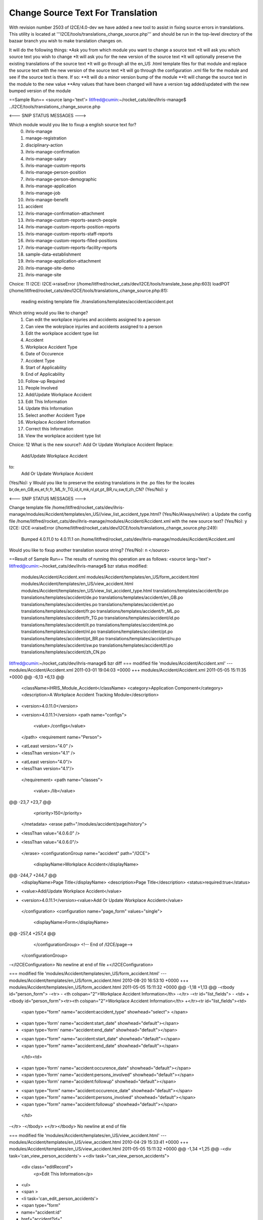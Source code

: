 Change Source Text For Translation
==================================

With revision number 2503 of I2CE/4.0-dev we have added a new tool to assist in fixing source errors in translations.  This utility is located at '''I2CE/tools/translations_change_source.php''' and should be run in the top-level directory of the bazaar branch you wish to make translation changes on.

It will do the following things:
*Ask you from which module you want to change a source text
*It will ask you which source text you wish to change
*It will ask you for the new version of the source text
*It will optionally preserve the existing translations of the source text
*It will go through all the en_US  .html template files for that module and replace the source text with the new version of the source text
*It will go through the configuration .xml file for the module and see if the source text is there.  If so:
**It will do a minor version bump of the module
**It will change the source text in the module to the new value
**Any values that have been changed will have a version tag added/updated with the new bumped version of the module

==Sample Run== 
<source lang='text'>
litlfred@cumin:~/rocket_cats/dev/ihris-manage$ ../I2CE/tools/translations_change_source.php 

<--- SNIP STATUS MESSAGES --->

Which module would you like to fixup a english source text for?
	0) ihris-manage
	1) manage-registration
	2) disciplinary-action
	3) ihris-manage-confirmation
	4) ihris-manage-salary
	5) ihris-manage-custom-reports
	6) ihris-manage-person-position
	7) ihris-manage-person-demographic
	8) ihris-manage-application
	9) ihris-manage-job
	10) ihris-manage-benefit
	11) accident
	12) ihris-manage-confirmation-attachment
	13) ihris-manage-custom-reports-search-people
	14) ihris-manage-custom-reports-position-reports
	15) ihris-manage-custom-reports-staff-reports
	16) ihris-manage-custom-reports-filled-positions
	17) ihris-manage-custom-reports-facility-reports
	18) sample-data-establishment
	19) ihris-manage-application-attachment
	20) ihris-manage-site-demo
	21) ihris-manage-site
Choice: 11
I2CE: I2CE->raiseError (/home/litlfred/rocket_cats/dev/I2CE/tools/translate_base.php:603)
loadPOT (/home/litlfred/rocket_cats/dev/I2CE/tools/translations_change_source.php:81):
	reading existing template file ./translations/templates/accident/accident.pot
Which string would you like to change?
	1) Can edit the workplace injuries and accidents assigned to a person
	2) Can view the wokrplace injuries and accidents assigned to a person
	3) Edit the workplace accident type list
	4) Accident
	5) Workplace Accident Type
	6) Date of Occurence
	7) Accident Type
	8) Start of Applicability
	9) End of Applicability
	10) Follow-up Required
	11) People Involved
	12) Add/Update Workplace Accident
	13) Edit This Information
	14) Update this Information
	15) Select another Accident Type
	16) Workplace Accident Information
	17) Correct this Information
	18) View the workplace accident type list
Choice: 12
What is the new source?: Add Or Update Workplace Accident
Replace:
	Add/Update Workplace Accident
to:
	Add Or Update Workplace Accident
(Yes/No): y
Would you like to preserve the existing translations in the .po files for the locales br,de,en_GB,es,et,fr,fr_ML,fr_TG,id,it,mk,nl,pt,pt_BR,ru,sw,tl,zh_CN?
(Yes/No): y

<--- SNIP STATUS MESSAGES --->

Change template file /home/litlfred/rocket_cats/dev/ihris-manage/modules/Accident/templates/en_US//view_list_accident_type.html?
(Yes/No/Always/neVer): a
Update the config file /home/litlfred/rocket_cats/dev/ihris-manage/modules/Accident/Accident.xml with the new source text?
(Yes/No): y
I2CE: I2CE->raiseError (/home/litlfred/rocket_cats/dev/I2CE/tools/translations_change_source.php:249):
	Bumped 4.0.11.0 to 4.0.11.1 on /home/litlfred/rocket_cats/dev/ihris-manage/modules/Accident/Accident.xml
Would you like to fixup another translation source string?
(Yes/No): n
</source>

==Result of Sample Run==
The results of running this operation are as follows:
<source lang='text'>
litlfred@cumin:~/rocket_cats/dev/ihris-manage$ bzr status
modified:
  modules/Accident/Accident.xml
  modules/Accident/templates/en_US/form_accident.html
  modules/Accident/templates/en_US/view_accident.html
  modules/Accident/templates/en_US/view_list_accident_type.html
  translations/templates/accident/br.po
  translations/templates/accident/de.po
  translations/templates/accident/en_GB.po
  translations/templates/accident/es.po
  translations/templates/accident/et.po
  translations/templates/accident/fr.po
  translations/templates/accident/fr_ML.po
  translations/templates/accident/fr_TG.po
  translations/templates/accident/id.po
  translations/templates/accident/it.po
  translations/templates/accident/mk.po
  translations/templates/accident/nl.po
  translations/templates/accident/pt.po
  translations/templates/accident/pt_BR.po
  translations/templates/accident/ru.po
  translations/templates/accident/sw.po
  translations/templates/accident/tl.po
  translations/templates/accident/zh_CN.po
litlfred@cumin:~/rocket_cats/dev/ihris-manage$ bzr diff 
=== modified file 'modules/Accident/Accident.xml'
--- modules/Accident/Accident.xml	2011-03-01 19:04:03 +0000
+++ modules/Accident/Accident.xml	2011-05-05 15:11:35 +0000
@@ -6,13 +6,13 @@
     <className>iHRIS_Module_Accident</className>
     <category>Application Component</category>
     <description>A Workplace Accident Tracking Module</description>
-    <version>4.0.11.0</version>
+    <version>4.0.11.1</version>
     <path name="configs">
       <value>./configs</value>
     </path>
     <requirement name="Person">
-      <atLeast version="4.0" />
-      <lessThan version="4.1" />
+      <atLeast version="4.0"/>
+      <lessThan version="4.1"/>
     </requirement>
     <path name="classes">
       <value>./lib</value>
@@ -23,7 +23,7 @@
     <priority>150</priority>
   </metadata>
   <erase path="/modules/accident/page/history">
-    <lessThan value="4.0.6.0" />
+    <lessThan value="4.0.6.0"/>
   </erase>
   <configurationGroup name="accident" path="/I2CE">
     <displayName>Workplace Accident</displayName>
@@ -244,7 +244,7 @@
             <displayName>Page Title</displayName>
             <description>Page Title</description>
             <status>required:true</status>
-            <value>Add/Update Workplace Accident</value>
+            <version>4.0.11.1</version><value>Add Or Update Workplace Accident</value>
           </configuration>
           <configuration name="page_form" values="single">
             <displayName>Form</displayName>
@@ -257,4 +257,4 @@
     </configurationGroup>
     <!-- End of /I2CE/page-->
   </configurationGroup>
-</I2CEConfiguration>
\ No newline at end of file
+</I2CEConfiguration>

=== modified file 'modules/Accident/templates/en_US/form_accident.html'
--- modules/Accident/templates/en_US/form_accident.html	2010-08-20 16:53:10 +0000
+++ modules/Accident/templates/en_US/form_accident.html	2011-05-05 15:11:32 +0000
@@ -1,18 +1,13 @@
-<tbody id="person_form">
-<tr>
-    <th colspan="2">Workplace Accident Information</th>
-</tr>
-<tr id="list_fields">
-	<td>
+<tbody id="person_form"><tr><th colspan="2">Workplace Accident Information</th>
+</tr><tr id="list_fields"><td>
 	   	<span type="form" name="accident:accident_type" showhead="select">
 	   	</span>
-		<span type='form' name="accident:start_date" showhead="default"></span>
-		<span type='form' name="accident:end_date" showhead="default"></span>
+		<span type="form" name="accident:start_date" showhead="default"></span>
+		<span type="form" name="accident:end_date" showhead="default"></span>
   </td><td>
-		<span type='form' name="accident:occurence_date" showhead="default"></span>
-		<span type='form' name="accident:persons_involved" showhead="default"></span>
-		<span type='form' name="accident:followup" showhead="default"></span>
+		<span type="form" name="accident:occurence_date" showhead="default"></span>
+		<span type="form" name="accident:persons_involved" showhead="default"></span>
+		<span type="form" name="accident:followup" showhead="default"></span>
 		
 	</td>
-</tr>
-</tbody>
+</tr></tbody>
\ No newline at end of file

=== modified file 'modules/Accident/templates/en_US/view_accident.html'
--- modules/Accident/templates/en_US/view_accident.html	2010-04-29 15:33:41 +0000
+++ modules/Accident/templates/en_US/view_accident.html	2011-05-05 15:11:32 +0000
@@ -1,34 +1,25 @@
-<div task='can_view_person_accidents'>
+<div task="can_view_person_accidents">
   <div class="editRecord">
     <p>Edit This Information</p>
-    <ul>
-      <span >
-	<li  task='can_edit_person_accidents'>
-	  <span  type="form" 
-		 name="accident:id" 
-		 href="accident?id=" 
-		 parent='true'>
+    <ul><span>
+	<li task="can_edit_person_accidents">
+	  <span type="form" name="accident:id" href="accident?id=" parent="true">
 	    Correct this Information
 	  </span>
 	</li>
       </span>
-    </ul>
-  </div> <!-- editRecord -->
+    </ul></div> <!-- editRecord -->
 
   <div class="dataTable">
-    <table border="0" cellspacing="0" cellpadding="0">
-      <tr>
-	<th colspan="2">Accident</th>
-      </tr>
-      <span type="form" name="accident:accident_type" showhead="default" class="even"></span>
-      <span type="form" name="accident:occurence_date" showhead="default" ></span>
-      <span type='form' name="accident:start_date" showhead="default" class="even"></span>
-      <span type='form' name="accident:end_date" showhead="default"></span>
-      <span type='form' name="accident:persons_involved" showhead="default" class="even"></span>
-      <span type='form' name="accident:followup" showhead="default"></span>
+    <table border="0" cellspacing="0" cellpadding="0"><tr><th colspan="2">Accident</th>
+      </tr><span type="form" name="accident:accident_type" showhead="default" class="even"></span>
+      <span type="form" name="accident:occurence_date" showhead="default"></span>
+      <span type="form" name="accident:start_date" showhead="default" class="even"></span>
+      <span type="form" name="accident:end_date" showhead="default"></span>
+      <span type="form" name="accident:persons_involved" showhead="default" class="even"></span>
+      <span type="form" name="accident:followup" showhead="default"></span>
 
-    </table>
-  </div> <!-- dataTable -->
+    </table></div> <!-- dataTable -->
   
   
 </div>

=== modified file 'modules/Accident/templates/en_US/view_list_accident_type.html'
--- modules/Accident/templates/en_US/view_list_accident_type.html	2010-04-29 15:33:41 +0000
+++ modules/Accident/templates/en_US/view_list_accident_type.html	2011-05-05 15:11:32 +0000
@@ -1,20 +1,14 @@
-<div id="list_display" class='recordsData' task="can_view_database_list_accident_type">
+<div id="list_display" class="recordsData" task="can_view_database_list_accident_type">
 	
 	<div class="editRecord">
 	<p>Edit This Information</p>
-		<ul>
-			<li task='can_edit_database_list_accident_type'><span type="form" name="accident_type:id" href="lists?type=accident_type&amp;id=" >Update this Information </span></li>
+		<ul><li task="can_edit_database_list_accident_type"><span type="form" name="accident_type:id" href="lists?type=accident_type&amp;id=">Update this Information </span></li>
 			<li><a href="lists?type=accident_type">Select another Accident Type</a></li>
-		</ul>
-	</div> <!-- editRecord -->
+		</ul></div> <!-- editRecord -->
 	
 	<div class="dataTable">
-	<table border="0" cellspacing="0" cellpadding="0">
-		<tr>
-			<th colspan="2">Accident Type</th>
-		</tr>
-		<span type="form" name="accident_type:name" showhead="default"></span>
-	</table>
-	</div> <!-- dataTable -->
+	<table border="0" cellspacing="0" cellpadding="0"><tr><th colspan="2">Accident Type</th>
+		</tr><span type="form" name="accident_type:name" showhead="default"></span>
+	</table></div> <!-- dataTable -->
 	
 </div> <!-- list_display -->

=== modified file 'translations/templates/accident/br.po'
--- translations/templates/accident/br.po	2011-04-20 08:21:11 +0000
+++ translations/templates/accident/br.po	2011-05-05 15:11:26 +0000
@@ -9,11 +9,12 @@
 # Copyright (c) 2011 translatewiki.net contributors
 # This file is distributed under the same license as the iHRIS package.
 #
+#, fuzzy
 msgid ""
 msgstr ""
-"Project-Id-Version: iHRIS Manage - Accident\n"
+"Project-Id-Version: ihris-manage@accident 4.0.11.0\n"
 "Report-Msgid-Bugs-To: translatewiki.net\n"
-"POT-Creation-Date: 2011-03-04 09:03-0500\n"
+"POT-Creation-Date: 2011-05-05 11:11-0400\n"
 "PO-Revision-Date: 2011-04-20 07:35:27+0000\n"
 "Last-Translator: Siebrand Mazeland <Unknown>\n"
 "Language-Team: Breton <http://translatewiki.net/wiki/Portal:br>\n"
@@ -27,22 +28,19 @@
 "X-Message-Group: #out-ihris-manage-acci\n"
 "X-POT-Import-Date: 2011-03-17 10:08:45+0000\n"
 "Plural-Forms: nplurals=2; plural=(n > 1);\n"
+""
 
 #: <a
 #: href='http://bazaar.launchpad.net/~intrahealth+informatics/ihris-manage/4.0-dev/annotate/head%3A/modules/Accident/configs/en_US/Accident.xml#L11'>modules/Accident/configs/en_US/Accident.xml</a>
 #, no-c-format
 msgid "Can edit the workplace injuries and accidents assigned to a person"
-msgstr ""
-"Gallout a ra aozañ ar gloazioù hag ar gwallzarvoudoù labour lakaet war gwall "
-"unan bennak"
+msgstr "Gallout a ra aozañ ar gloazioù hag ar gwallzarvoudoù labour lakaet war gwall unan bennak"
 
 #: <a
 #: href='http://bazaar.launchpad.net/~intrahealth+informatics/ihris-manage/4.0-dev/annotate/head%3A/modules/Accident/configs/en_US/Accident.xml#L14'>modules/Accident/configs/en_US/Accident.xml</a>
 #, no-c-format
 msgid "Can view the wokrplace injuries and accidents assigned to a person"
-msgstr ""
-"Gallout a ra aozañ ar gloazioù hag ar gwallzarvoudoù labour lakaet war gwall "
-"unan bennak"
+msgstr "Gallout a ra aozañ ar gloazioù hag ar gwallzarvoudoù labour lakaet war gwall unan bennak"
 
 #: <a
 #: href='http://bazaar.launchpad.net/~intrahealth+informatics/ihris-manage/4.0-dev/annotate/head%3A/modules/Accident/configs/en_US/Accident.xml#L17'>modules/Accident/configs/en_US/Accident.xml</a>
@@ -103,7 +101,7 @@
 #: <a
 #: href='http://bazaar.launchpad.net/~intrahealth+informatics/ihris-manage/4.0-dev/annotate/head%3A/modules/Accident/configs/en_US/Accident.xml#L77'>modules/Accident/configs/en_US/Accident.xml</a>
 #, no-c-format
-msgid "Add/Update Workplace Accident"
+msgid "Add Or Update Workplace Accident"
 msgstr "Ouzhpennañ/hizivaat ur gwallzarvoud war al lec'h labour"
 
 #: <a
@@ -142,3 +140,4 @@
 #, no-c-format
 msgid "View the workplace accident type list"
 msgstr "Diskwel roll ar seurtoù gwallzarvoudoù labour"
+

=== modified file 'translations/templates/accident/de.po'
--- translations/templates/accident/de.po	2011-04-20 08:21:11 +0000
+++ translations/templates/accident/de.po	2011-05-05 15:11:26 +0000
@@ -8,11 +8,12 @@
 # Copyright (c) 2011 translatewiki.net contributors
 # This file is distributed under the same license as the iHRIS package.
 #
+#, fuzzy
 msgid ""
 msgstr ""
-"Project-Id-Version: iHRIS Manage - Accident\n"
+"Project-Id-Version: ihris-manage@accident 4.0.11.0\n"
 "Report-Msgid-Bugs-To: translatewiki.net\n"
-"POT-Creation-Date: 2011-03-04 09:03-0500\n"
+"POT-Creation-Date: 2011-05-05 11:11-0400\n"
 "PO-Revision-Date: 2011-04-20 07:35:27+0000\n"
 "Last-Translator: Siebrand Mazeland <Unknown>\n"
 "Language-Team: German <http://translatewiki.net/wiki/Portal:de>\n"
@@ -26,22 +27,19 @@
 "X-Message-Group: #out-ihris-manage-acci\n"
 "X-POT-Import-Date: 2011-03-17 10:08:45+0000\n"
 "Plural-Forms: nplurals=2; plural=(n != 1);\n"
+""
 
 #: <a
 #: href='http://bazaar.launchpad.net/~intrahealth+informatics/ihris-manage/4.0-dev/annotate/head%3A/modules/Accident/configs/en_US/Accident.xml#L11'>modules/Accident/configs/en_US/Accident.xml</a>
 #, no-c-format
 msgid "Can edit the workplace injuries and accidents assigned to a person"
-msgstr ""
-"Kann die Verletzungen und Arbeitsunfälle, die einem Mitarbeiter zugeordnet "
-"wurden, bearbeiten"
+msgstr "Kann die Verletzungen und Arbeitsunfälle, die einem Mitarbeiter zugeordnet wurden, bearbeiten"
 
 #: <a
 #: href='http://bazaar.launchpad.net/~intrahealth+informatics/ihris-manage/4.0-dev/annotate/head%3A/modules/Accident/configs/en_US/Accident.xml#L14'>modules/Accident/configs/en_US/Accident.xml</a>
 #, no-c-format
 msgid "Can view the wokrplace injuries and accidents assigned to a person"
-msgstr ""
-"Kann die Verletzungen und Arbeitsunfälle, die einem Mitarbeiter zugeordnet "
-"wurden, einsehen"
+msgstr "Kann die Verletzungen und Arbeitsunfälle, die einem Mitarbeiter zugeordnet wurden, einsehen"
 
 #: <a
 #: href='http://bazaar.launchpad.net/~intrahealth+informatics/ihris-manage/4.0-dev/annotate/head%3A/modules/Accident/configs/en_US/Accident.xml#L17'>modules/Accident/configs/en_US/Accident.xml</a>
@@ -102,7 +100,7 @@
 #: <a
 #: href='http://bazaar.launchpad.net/~intrahealth+informatics/ihris-manage/4.0-dev/annotate/head%3A/modules/Accident/configs/en_US/Accident.xml#L77'>modules/Accident/configs/en_US/Accident.xml</a>
 #, no-c-format
-msgid "Add/Update Workplace Accident"
+msgid "Add Or Update Workplace Accident"
 msgstr "Arbeitsunfall hinzufügen oder aktualisieren"
 
 #: <a
@@ -141,3 +139,4 @@
 #, no-c-format
 msgid "View the workplace accident type list"
 msgstr "Liste der Arbeitsunfallarten einsehen"
+

=== modified file 'translations/templates/accident/en_GB.po'
--- translations/templates/accident/en_GB.po	2011-04-20 08:21:11 +0000
+++ translations/templates/accident/en_GB.po	2011-05-05 15:11:26 +0000
@@ -7,11 +7,12 @@
 # Copyright (c) 2011 translatewiki.net contributors
 # This file is distributed under the same license as the iHRIS package.
 #
+#, fuzzy
 msgid ""
 msgstr ""
-"Project-Id-Version: iHRIS Manage - Accident\n"
+"Project-Id-Version: ihris-manage@accident 4.0.11.0\n"
 "Report-Msgid-Bugs-To: translatewiki.net\n"
-"POT-Creation-Date: 2011-03-04 09:03-0500\n"
+"POT-Creation-Date: 2011-05-05 11:11-0400\n"
 "PO-Revision-Date: 2011-04-20 07:35:27+0000\n"
 "Last-Translator: IntraHealth Informatics <Unknown>\n"
 "Language-Team: British English <http://translatewiki.net/wiki/Portal:en-gb>\n"
@@ -25,6 +26,7 @@
 "X-Message-Group: #out-ihris-manage-acci\n"
 "X-POT-Import-Date: 2011-03-17 10:08:45+0000\n"
 "Plural-Forms: nplurals=2; plural=(n != 1);\n"
+""
 
 #: <a
 #: href='http://bazaar.launchpad.net/~intrahealth+informatics/ihris-manage/4.0-dev/annotate/head%3A/modules/Accident/configs/en_US/Accident.xml#L11'>modules/Accident/configs/en_US/Accident.xml</a>
@@ -97,7 +99,7 @@
 #: <a
 #: href='http://bazaar.launchpad.net/~intrahealth+informatics/ihris-manage/4.0-dev/annotate/head%3A/modules/Accident/configs/en_US/Accident.xml#L77'>modules/Accident/configs/en_US/Accident.xml</a>
 #, no-c-format
-msgid "Add/Update Workplace Accident"
+msgid "Add Or Update Workplace Accident"
 msgstr "Add/Update Workplace Accident"
 
 #: <a
@@ -136,3 +138,4 @@
 #, no-c-format
 msgid "View the workplace accident type list"
 msgstr "View the workplace accident type list"
+

=== modified file 'translations/templates/accident/es.po'
--- translations/templates/accident/es.po	2011-04-20 08:21:11 +0000
+++ translations/templates/accident/es.po	2011-05-05 15:11:26 +0000
@@ -7,11 +7,12 @@
 # Copyright (c) 2011 translatewiki.net contributors
 # This file is distributed under the same license as the iHRIS package.
 #
+#, fuzzy
 msgid ""
 msgstr ""
-"Project-Id-Version: iHRIS Manage - Accident\n"
+"Project-Id-Version: ihris-manage@accident 4.0.11.0\n"
 "Report-Msgid-Bugs-To: translatewiki.net\n"
-"POT-Creation-Date: 2011-03-04 09:03-0500\n"
+"POT-Creation-Date: 2011-05-05 11:11-0400\n"
 "PO-Revision-Date: 2011-04-20 07:35:27+0000\n"
 "Last-Translator: Carl Leitner <litlfred@ibiblio.org>\n"
 "Language-Team: Spanish <http://translatewiki.net/wiki/Portal:es>\n"
@@ -25,20 +26,19 @@
 "X-Message-Group: #out-ihris-manage-acci\n"
 "X-POT-Import-Date: 2011-03-17 10:08:45+0000\n"
 "Plural-Forms: nplurals=2; plural=(n != 1);\n"
+""
 
 #: <a
 #: href='http://bazaar.launchpad.net/~intrahealth+informatics/ihris-manage/4.0-dev/annotate/head%3A/modules/Accident/configs/en_US/Accident.xml#L11'>modules/Accident/configs/en_US/Accident.xml</a>
 #, no-c-format
 msgid "Can edit the workplace injuries and accidents assigned to a person"
-msgstr ""
-"Puede editar los accidentes de trabajo y accidentes asignadas a una persona"
+msgstr "Puede editar los accidentes de trabajo y accidentes asignadas a una persona"
 
 #: <a
 #: href='http://bazaar.launchpad.net/~intrahealth+informatics/ihris-manage/4.0-dev/annotate/head%3A/modules/Accident/configs/en_US/Accident.xml#L14'>modules/Accident/configs/en_US/Accident.xml</a>
 #, no-c-format
 msgid "Can view the wokrplace injuries and accidents assigned to a person"
-msgstr ""
-"Puede ver los accidentes de trabajo y accidentes asignadas a una persona"
+msgstr "Puede ver los accidentes de trabajo y accidentes asignadas a una persona"
 
 #: <a
 #: href='http://bazaar.launchpad.net/~intrahealth+informatics/ihris-manage/4.0-dev/annotate/head%3A/modules/Accident/configs/en_US/Accident.xml#L17'>modules/Accident/configs/en_US/Accident.xml</a>
@@ -99,7 +99,7 @@
 #: <a
 #: href='http://bazaar.launchpad.net/~intrahealth+informatics/ihris-manage/4.0-dev/annotate/head%3A/modules/Accident/configs/en_US/Accident.xml#L77'>modules/Accident/configs/en_US/Accident.xml</a>
 #, no-c-format
-msgid "Add/Update Workplace Accident"
+msgid "Add Or Update Workplace Accident"
 msgstr "Agregar/actualizar accidente de trabajo"
 
 #: <a
@@ -138,3 +138,4 @@
 #, no-c-format
 msgid "View the workplace accident type list"
 msgstr "Ver la lista de tipos de accidentes de trabajo"
+

=== modified file 'translations/templates/accident/et.po'
--- translations/templates/accident/et.po	2011-04-20 08:21:11 +0000
+++ translations/templates/accident/et.po	2011-05-05 15:11:26 +0000
@@ -7,11 +7,12 @@
 # Copyright (c) 2011 translatewiki.net contributors
 # This file is distributed under the same license as the iHRIS package.
 #
+#, fuzzy
 msgid ""
 msgstr ""
-"Project-Id-Version: iHRIS Manage - Accident\n"
+"Project-Id-Version: ihris-manage@accident 4.0.11.0\n"
 "Report-Msgid-Bugs-To: translatewiki.net\n"
-"POT-Creation-Date: 2011-03-04 09:03-0500\n"
+"POT-Creation-Date: 2011-05-05 11:11-0400\n"
 "PO-Revision-Date: 2011-04-20 07:35:27+0000\n"
 "Last-Translator: IntraHealth Informatics <Unknown>\n"
 "Language-Team: Estonian <http://translatewiki.net/wiki/Portal:et>\n"
@@ -25,6 +26,7 @@
 "X-Message-Group: #out-ihris-manage-acci\n"
 "X-POT-Import-Date: 2011-03-17 10:08:45+0000\n"
 "Plural-Forms: nplurals=2; plural=(n != 1);\n"
+""
 
 #: <a
 #: href='http://bazaar.launchpad.net/~intrahealth+informatics/ihris-manage/4.0-dev/annotate/head%3A/modules/Accident/configs/en_US/Accident.xml#L11'>modules/Accident/configs/en_US/Accident.xml</a>
@@ -97,7 +99,7 @@
 #: <a
 #: href='http://bazaar.launchpad.net/~intrahealth+informatics/ihris-manage/4.0-dev/annotate/head%3A/modules/Accident/configs/en_US/Accident.xml#L77'>modules/Accident/configs/en_US/Accident.xml</a>
 #, no-c-format
-msgid "Add/Update Workplace Accident"
+msgid "Add Or Update Workplace Accident"
 msgstr "Lisa/Uuenda tööõnnetus"
 
 #: <a
@@ -136,3 +138,4 @@
 #, no-c-format
 msgid "View the workplace accident type list"
 msgstr "Vaata tööõnnetuste tüüpide tabelit"
+

=== modified file 'translations/templates/accident/fr.po'
--- translations/templates/accident/fr.po	2011-04-20 08:21:11 +0000
+++ translations/templates/accident/fr.po	2011-05-05 15:11:26 +0000
@@ -7,11 +7,12 @@
 # Copyright (c) 2011 translatewiki.net contributors
 # This file is distributed under the same license as the iHRIS package.
 #
+#, fuzzy
 msgid ""
 msgstr ""
-"Project-Id-Version: iHRIS Manage - Accident\n"
+"Project-Id-Version: ihris-manage@accident 4.0.11.0\n"
 "Report-Msgid-Bugs-To: translatewiki.net\n"
-"POT-Creation-Date: 2011-03-04 09:03-0500\n"
+"POT-Creation-Date: 2011-05-05 11:11-0400\n"
 "PO-Revision-Date: 2011-04-20 07:35:27+0000\n"
 "Last-Translator: Carl Leitner <litlfred@ibiblio.org>\n"
 "Language-Team: French <http://translatewiki.net/wiki/Portal:fr>\n"
@@ -25,22 +26,19 @@
 "X-Message-Group: #out-ihris-manage-acci\n"
 "X-POT-Import-Date: 2011-03-17 10:08:45+0000\n"
 "Plural-Forms: nplurals=2; plural=(n > 1);\n"
+""
 
 #: <a
 #: href='http://bazaar.launchpad.net/~intrahealth+informatics/ihris-manage/4.0-dev/annotate/head%3A/modules/Accident/configs/en_US/Accident.xml#L11'>modules/Accident/configs/en_US/Accident.xml</a>
 #, no-c-format
 msgid "Can edit the workplace injuries and accidents assigned to a person"
-msgstr ""
-"Peut éditer les blessures et accidents sur le lieu de travail attribués à "
-"une personne"
+msgstr "Peut éditer les blessures et accidents sur le lieu de travail attribués à une personne"
 
 #: <a
 #: href='http://bazaar.launchpad.net/~intrahealth+informatics/ihris-manage/4.0-dev/annotate/head%3A/modules/Accident/configs/en_US/Accident.xml#L14'>modules/Accident/configs/en_US/Accident.xml</a>
 #, no-c-format
 msgid "Can view the wokrplace injuries and accidents assigned to a person"
-msgstr ""
-"Peut afficher les blessures et accidents sur le lieu de travail attribués à "
-"une personne"
+msgstr "Peut afficher les blessures et accidents sur le lieu de travail attribués à une personne"
 
 #: <a
 #: href='http://bazaar.launchpad.net/~intrahealth+informatics/ihris-manage/4.0-dev/annotate/head%3A/modules/Accident/configs/en_US/Accident.xml#L17'>modules/Accident/configs/en_US/Accident.xml</a>
@@ -101,7 +99,7 @@
 #: <a
 #: href='http://bazaar.launchpad.net/~intrahealth+informatics/ihris-manage/4.0-dev/annotate/head%3A/modules/Accident/configs/en_US/Accident.xml#L77'>modules/Accident/configs/en_US/Accident.xml</a>
 #, no-c-format
-msgid "Add/Update Workplace Accident"
+msgid "Add Or Update Workplace Accident"
 msgstr "Ajouter/Actualiser un accident sur le lieu de travail"
 
 #: <a
@@ -140,3 +138,4 @@
 #, no-c-format
 msgid "View the workplace accident type list"
 msgstr "Afficher la liste des types d'accident de travail"
+

=== modified file 'translations/templates/accident/fr_ML.po'
--- translations/templates/accident/fr_ML.po	2011-04-12 06:05:07 +0000
+++ translations/templates/accident/fr_ML.po	2011-05-05 15:11:26 +0000
@@ -3,11 +3,12 @@
 # This file is distributed under the same license as the ihris-manage package.
 # FIRST AUTHOR <EMAIL@ADDRESS>, 2011.
 #
+#, fuzzy
 msgid ""
 msgstr ""
-"Project-Id-Version: ihris-manage\n"
+"Project-Id-Version: ihris-manage@accident 4.0.11.0\n"
 "Report-Msgid-Bugs-To: FULL NAME <EMAIL@ADDRESS>\n"
-"POT-Creation-Date: 2011-03-04 09:03-0500\n"
+"POT-Creation-Date: 2011-05-05 11:11-0400\n"
 "PO-Revision-Date: 2011-04-11 19:09+0000\n"
 "Last-Translator: FULL NAME <EMAIL@ADDRESS>\n"
 "Language-Team: French (Mali) <fr_ML@li.org>\n"
@@ -16,20 +17,17 @@
 "Content-Transfer-Encoding: 8bit\n"
 "X-Launchpad-Export-Date: 2011-04-12 06:05+0000\n"
 "X-Generator: Launchpad (build 12735)\n"
+""
 
 #: <a href='http://bazaar.launchpad.net/~intrahealth+informatics/ihris-manage/4.0-dev/annotate/head%3A/modules/Accident/configs/en_US/Accident.xml#L11'>modules/Accident/configs/en_US/Accident.xml</a>
 #, no-c-format
 msgid "Can edit the workplace injuries and accidents assigned to a person"
-msgstr ""
-"Peut éditer les blessures et accidents sur le lieu de travail attribués à "
-"une personne"
+msgstr "Peut éditer les blessures et accidents sur le lieu de travail attribués à une personne"
 
 #: <a href='http://bazaar.launchpad.net/~intrahealth+informatics/ihris-manage/4.0-dev/annotate/head%3A/modules/Accident/configs/en_US/Accident.xml#L14'>modules/Accident/configs/en_US/Accident.xml</a>
 #, no-c-format
 msgid "Can view the wokrplace injuries and accidents assigned to a person"
-msgstr ""
-"Peut voir les blessures et accidents sur le lieu de travail attribués à une "
-"personne"
+msgstr "Peut voir les blessures et accidents sur le lieu de travail attribués à une personne"
 
 #: <a href='http://bazaar.launchpad.net/~intrahealth+informatics/ihris-manage/4.0-dev/annotate/head%3A/modules/Accident/configs/en_US/Accident.xml#L17'>modules/Accident/configs/en_US/Accident.xml</a>
 #, no-c-format
@@ -80,7 +78,7 @@
 
 #: <a href='http://bazaar.launchpad.net/~intrahealth+informatics/ihris-manage/4.0-dev/annotate/head%3A/modules/Accident/configs/en_US/Accident.xml#L77'>modules/Accident/configs/en_US/Accident.xml</a>
 #, no-c-format
-msgid "Add/Update Workplace Accident"
+msgid "Add Or Update Workplace Accident"
 msgstr "Ajouter/Mettre a jour un accident sur le lieu de travail"
 
 #: <a href='http://bazaar.launchpad.net/~intrahealth+informatics/ihris-manage/4.0-dev/annotate/head%3A/modules/Accident/templates/en_US/view_list_accident_type.html#L4'>modules/Accident/templates/en_US/view_list_accident_type.html</a>
@@ -113,3 +111,4 @@
 #, no-c-format
 msgid "View the workplace accident type list"
 msgstr "Voir la liste des types d'accident sur le lieu de travail"
+

=== modified file 'translations/templates/accident/fr_TG.po'
--- translations/templates/accident/fr_TG.po	2011-03-17 06:06:45 +0000
+++ translations/templates/accident/fr_TG.po	2011-05-05 15:11:26 +0000
@@ -3,11 +3,12 @@
 # This file is distributed under the same license as the ihris-manage package.
 # FIRST AUTHOR <EMAIL@ADDRESS>, 2010.
 #
+#, fuzzy
 msgid ""
 msgstr ""
-"Project-Id-Version: ihris-manage\n"
+"Project-Id-Version: ihris-manage@accident 4.0.11.0\n"
 "Report-Msgid-Bugs-To: FULL NAME <EMAIL@ADDRESS>\n"
-"POT-Creation-Date: 2011-03-04 09:03-0500\n"
+"POT-Creation-Date: 2011-05-05 11:11-0400\n"
 "PO-Revision-Date: 2010-12-10 09:19+0000\n"
 "Last-Translator: FULL NAME <EMAIL@ADDRESS>\n"
 "Language-Team: French (Togo) <fr_TG@li.org>\n"
@@ -16,18 +17,17 @@
 "Content-Transfer-Encoding: 8bit\n"
 "X-Launchpad-Export-Date: 2011-03-17 06:04+0000\n"
 "X-Generator: Launchpad (build 12559)\n"
+""
 
 #: <a href='http://bazaar.launchpad.net/~intrahealth+informatics/ihris-manage/4.0-dev/annotate/head%3A/modules/Accident/configs/en_US/Accident.xml#L11'>modules/Accident/configs/en_US/Accident.xml</a>
 #, no-c-format
 msgid "Can edit the workplace injuries and accidents assigned to a person"
-msgstr ""
-"Peut éditer les blessures et accidents de travail attribués à une personne"
+msgstr "Peut éditer les blessures et accidents de travail attribués à une personne"
 
 #: <a href='http://bazaar.launchpad.net/~intrahealth+informatics/ihris-manage/4.0-dev/annotate/head%3A/modules/Accident/configs/en_US/Accident.xml#L14'>modules/Accident/configs/en_US/Accident.xml</a>
 #, no-c-format
 msgid "Can view the wokrplace injuries and accidents assigned to a person"
-msgstr ""
-"Peut afficher les blessures et accidents de travail attribués à une personne"
+msgstr "Peut afficher les blessures et accidents de travail attribués à une personne"
 
 #: <a href='http://bazaar.launchpad.net/~intrahealth+informatics/ihris-manage/4.0-dev/annotate/head%3A/modules/Accident/configs/en_US/Accident.xml#L17'>modules/Accident/configs/en_US/Accident.xml</a>
 #, no-c-format
@@ -78,7 +78,7 @@
 
 #: <a href='http://bazaar.launchpad.net/~intrahealth+informatics/ihris-manage/4.0-dev/annotate/head%3A/modules/Accident/configs/en_US/Accident.xml#L77'>modules/Accident/configs/en_US/Accident.xml</a>
 #, no-c-format
-msgid "Add/Update Workplace Accident"
+msgid "Add Or Update Workplace Accident"
 msgstr "Ajouter/Mettre à jour un accident de travail"
 
 #: <a href='http://bazaar.launchpad.net/~intrahealth+informatics/ihris-manage/4.0-dev/annotate/head%3A/modules/Accident/templates/en_US/view_list_accident_type.html#L4'>modules/Accident/templates/en_US/view_list_accident_type.html</a>
@@ -111,3 +111,4 @@
 #, no-c-format
 msgid "View the workplace accident type list"
 msgstr "Afficher la liste des types d'accident de travail"
+

=== modified file 'translations/templates/accident/id.po'
--- translations/templates/accident/id.po	2011-04-20 08:21:11 +0000
+++ translations/templates/accident/id.po	2011-05-05 15:11:26 +0000
@@ -8,11 +8,12 @@
 # Copyright (c) 2011 translatewiki.net contributors
 # This file is distributed under the same license as the iHRIS package.
 #
+#, fuzzy
 msgid ""
 msgstr ""
-"Project-Id-Version: iHRIS Manage - Accident\n"
+"Project-Id-Version: ihris-manage@accident 4.0.11.0\n"
 "Report-Msgid-Bugs-To: translatewiki.net\n"
-"POT-Creation-Date: 2011-03-04 09:03-0500\n"
+"POT-Creation-Date: 2011-05-05 11:11-0400\n"
 "PO-Revision-Date: 2011-04-20 07:35:27+0000\n"
 "Last-Translator: Siebrand Mazeland <Unknown>\n"
 "Language-Team: Indonesian <http://translatewiki.net/wiki/Portal:id>\n"
@@ -26,6 +27,7 @@
 "X-Message-Group: #out-ihris-manage-acci\n"
 "X-POT-Import-Date: 2011-03-17 10:08:45+0000\n"
 "Plural-Forms: nplurals=1; plural=0;\n"
+""
 
 #: <a
 #: href='http://bazaar.launchpad.net/~intrahealth+informatics/ihris-manage/4.0-dev/annotate/head%3A/modules/Accident/configs/en_US/Accident.xml#L11'>modules/Accident/configs/en_US/Accident.xml</a>
@@ -98,7 +100,7 @@
 #: <a
 #: href='http://bazaar.launchpad.net/~intrahealth+informatics/ihris-manage/4.0-dev/annotate/head%3A/modules/Accident/configs/en_US/Accident.xml#L77'>modules/Accident/configs/en_US/Accident.xml</a>
 #, no-c-format
-msgid "Add/Update Workplace Accident"
+msgid "Add Or Update Workplace Accident"
 msgstr "Tambah/Mutakhirkan Kecelakaan Kerja"
 
 #: <a
@@ -137,3 +139,4 @@
 #, no-c-format
 msgid "View the workplace accident type list"
 msgstr "Lihat daftar jenis kecelakaan kerja"
+

=== modified file 'translations/templates/accident/it.po'
--- translations/templates/accident/it.po	2011-04-20 08:21:11 +0000
+++ translations/templates/accident/it.po	2011-05-05 15:11:26 +0000
@@ -7,11 +7,12 @@
 # Copyright (c) 2011 translatewiki.net contributors
 # This file is distributed under the same license as the iHRIS package.
 #
+#, fuzzy
 msgid ""
 msgstr ""
-"Project-Id-Version: iHRIS Manage - Accident\n"
+"Project-Id-Version: ihris-manage@accident 4.0.11.0\n"
 "Report-Msgid-Bugs-To: translatewiki.net\n"
-"POT-Creation-Date: 2011-03-04 09:03-0500\n"
+"POT-Creation-Date: 2011-05-05 11:11-0400\n"
 "PO-Revision-Date: 2011-04-20 07:35:27+0000\n"
 "Last-Translator: Carl Leitner <litlfred@ibiblio.org>\n"
 "Language-Team: Italian <http://translatewiki.net/wiki/Portal:it>\n"
@@ -25,6 +26,7 @@
 "X-Message-Group: #out-ihris-manage-acci\n"
 "X-POT-Import-Date: 2011-03-17 10:08:45+0000\n"
 "Plural-Forms: nplurals=2; plural=(n != 1);\n"
+""
 
 #: <a
 #: href='http://bazaar.launchpad.net/~intrahealth+informatics/ihris-manage/4.0-dev/annotate/head%3A/modules/Accident/configs/en_US/Accident.xml#L11'>modules/Accident/configs/en_US/Accident.xml</a>
@@ -97,7 +99,7 @@
 #: <a
 #: href='http://bazaar.launchpad.net/~intrahealth+informatics/ihris-manage/4.0-dev/annotate/head%3A/modules/Accident/configs/en_US/Accident.xml#L77'>modules/Accident/configs/en_US/Accident.xml</a>
 #, no-c-format
-msgid "Add/Update Workplace Accident"
+msgid "Add Or Update Workplace Accident"
 msgstr "Aggiungi/aggiorna incidente sul lavoro"
 
 #: <a
@@ -136,3 +138,4 @@
 #, no-c-format
 msgid "View the workplace accident type list"
 msgstr "Vedi la lista degli Infortuni sul Posto di Lavoro"
+

=== modified file 'translations/templates/accident/mk.po'
--- translations/templates/accident/mk.po	2011-04-20 08:21:11 +0000
+++ translations/templates/accident/mk.po	2011-05-05 15:11:26 +0000
@@ -8,11 +8,12 @@
 # Copyright (c) 2011 translatewiki.net contributors
 # This file is distributed under the same license as the iHRIS package.
 #
+#, fuzzy
 msgid ""
 msgstr ""
-"Project-Id-Version: iHRIS Manage - Accident\n"
+"Project-Id-Version: ihris-manage@accident 4.0.11.0\n"
 "Report-Msgid-Bugs-To: translatewiki.net\n"
-"POT-Creation-Date: 2011-03-04 09:03-0500\n"
+"POT-Creation-Date: 2011-05-05 11:11-0400\n"
 "PO-Revision-Date: 2011-04-20 07:35:27+0000\n"
 "Last-Translator: Siebrand Mazeland <Unknown>\n"
 "Language-Team: Macedonian <http://translatewiki.net/wiki/Portal:mk>\n"
@@ -26,22 +27,19 @@
 "X-Message-Group: #out-ihris-manage-acci\n"
 "X-POT-Import-Date: 2011-03-17 10:08:45+0000\n"
 "Plural-Forms: nplurals=2; plural=(n == 1 || n%10 == 1) ? 0 : 1;\n"
+""
 
 #: <a
 #: href='http://bazaar.launchpad.net/~intrahealth+informatics/ihris-manage/4.0-dev/annotate/head%3A/modules/Accident/configs/en_US/Accident.xml#L11'>modules/Accident/configs/en_US/Accident.xml</a>
 #, no-c-format
 msgid "Can edit the workplace injuries and accidents assigned to a person"
-msgstr ""
-"Може да се уредуваат повредите и несреќите на работното место назначени на "
-"извесно лице"
+msgstr "Може да се уредуваат повредите и несреќите на работното место назначени на извесно лице"
 
 #: <a
 #: href='http://bazaar.launchpad.net/~intrahealth+informatics/ihris-manage/4.0-dev/annotate/head%3A/modules/Accident/configs/en_US/Accident.xml#L14'>modules/Accident/configs/en_US/Accident.xml</a>
 #, no-c-format
 msgid "Can view the wokrplace injuries and accidents assigned to a person"
-msgstr ""
-"Може да се прегледуваат повредите и несреќите на работното место назначени "
-"на извесно лице"
+msgstr "Може да се прегледуваат повредите и несреќите на работното место назначени на извесно лице"
 
 #: <a
 #: href='http://bazaar.launchpad.net/~intrahealth+informatics/ihris-manage/4.0-dev/annotate/head%3A/modules/Accident/configs/en_US/Accident.xml#L17'>modules/Accident/configs/en_US/Accident.xml</a>
@@ -102,7 +100,7 @@
 #: <a
 #: href='http://bazaar.launchpad.net/~intrahealth+informatics/ihris-manage/4.0-dev/annotate/head%3A/modules/Accident/configs/en_US/Accident.xml#L77'>modules/Accident/configs/en_US/Accident.xml</a>
 #, no-c-format
-msgid "Add/Update Workplace Accident"
+msgid "Add Or Update Workplace Accident"
 msgstr "Додај/Поднови несреќа на работното место"
 
 #: <a
@@ -141,3 +139,4 @@
 #, no-c-format
 msgid "View the workplace accident type list"
 msgstr "Преглед на списокот на видови на несреќи на работното место"
+

=== modified file 'translations/templates/accident/nl.po'
--- translations/templates/accident/nl.po	2011-04-20 08:21:11 +0000
+++ translations/templates/accident/nl.po	2011-05-05 15:11:26 +0000
@@ -9,11 +9,12 @@
 # Copyright (c) 2011 translatewiki.net contributors
 # This file is distributed under the same license as the iHRIS package.
 #
+#, fuzzy
 msgid ""
 msgstr ""
-"Project-Id-Version: iHRIS Manage - Accident\n"
+"Project-Id-Version: ihris-manage@accident 4.0.11.0\n"
 "Report-Msgid-Bugs-To: translatewiki.net\n"
-"POT-Creation-Date: 2011-03-04 09:03-0500\n"
+"POT-Creation-Date: 2011-05-05 11:11-0400\n"
 "PO-Revision-Date: 2011-04-20 07:35:27+0000\n"
 "Last-Translator: Siebrand Mazeland <Unknown>\n"
 "Language-Team: Dutch <http://translatewiki.net/wiki/Portal:nl>\n"
@@ -27,6 +28,7 @@
 "X-Message-Group: #out-ihris-manage-acci\n"
 "X-POT-Import-Date: 2011-03-17 10:08:45+0000\n"
 "Plural-Forms: nplurals=2; plural=(n != 1);\n"
+""
 
 #: <a
 #: href='http://bazaar.launchpad.net/~intrahealth+informatics/ihris-manage/4.0-dev/annotate/head%3A/modules/Accident/configs/en_US/Accident.xml#L11'>modules/Accident/configs/en_US/Accident.xml</a>
@@ -99,7 +101,7 @@
 #: <a
 #: href='http://bazaar.launchpad.net/~intrahealth+informatics/ihris-manage/4.0-dev/annotate/head%3A/modules/Accident/configs/en_US/Accident.xml#L77'>modules/Accident/configs/en_US/Accident.xml</a>
 #, no-c-format
-msgid "Add/Update Workplace Accident"
+msgid "Add Or Update Workplace Accident"
 msgstr "Arbeidsongeval toevoegen of bijwerken"
 
 #: <a
@@ -138,3 +140,4 @@
 #, no-c-format
 msgid "View the workplace accident type list"
 msgstr "De lijst met typen arbeidsongeval bekijken"
+

=== modified file 'translations/templates/accident/pt.po'
--- translations/templates/accident/pt.po	2011-04-20 08:21:11 +0000
+++ translations/templates/accident/pt.po	2011-05-05 15:11:26 +0000
@@ -7,11 +7,12 @@
 # Copyright (c) 2011 translatewiki.net contributors
 # This file is distributed under the same license as the iHRIS package.
 #
+#, fuzzy
 msgid ""
 msgstr ""
-"Project-Id-Version: iHRIS Manage - Accident\n"
+"Project-Id-Version: ihris-manage@accident 4.0.11.0\n"
 "Report-Msgid-Bugs-To: translatewiki.net\n"
-"POT-Creation-Date: 2011-03-04 09:03-0500\n"
+"POT-Creation-Date: 2011-05-05 11:11-0400\n"
 "PO-Revision-Date: 2011-04-20 07:35:28+0000\n"
 "Last-Translator: Carl Leitner <litlfred@ibiblio.org>\n"
 "Language-Team: Portuguese <http://translatewiki.net/wiki/Portal:pt>\n"
@@ -25,22 +26,19 @@
 "X-Message-Group: #out-ihris-manage-acci\n"
 "X-POT-Import-Date: 2011-03-17 10:08:45+0000\n"
 "Plural-Forms: nplurals=2; plural=(n != 1);\n"
+""
 
 #: <a
 #: href='http://bazaar.launchpad.net/~intrahealth+informatics/ihris-manage/4.0-dev/annotate/head%3A/modules/Accident/configs/en_US/Accident.xml#L11'>modules/Accident/configs/en_US/Accident.xml</a>
 #, no-c-format
 msgid "Can edit the workplace injuries and accidents assigned to a person"
-msgstr ""
-"Pode editar os ferimentos e acidentes no local de trabalho associados a esta "
-"pessoa"
+msgstr "Pode editar os ferimentos e acidentes no local de trabalho associados a esta pessoa"
 
 #: <a
 #: href='http://bazaar.launchpad.net/~intrahealth+informatics/ihris-manage/4.0-dev/annotate/head%3A/modules/Accident/configs/en_US/Accident.xml#L14'>modules/Accident/configs/en_US/Accident.xml</a>
 #, no-c-format
 msgid "Can view the wokrplace injuries and accidents assigned to a person"
-msgstr ""
-"Pode visualizar os ferimentos e acidentes no local de trabalho associados a "
-"esta pessoa"
+msgstr "Pode visualizar os ferimentos e acidentes no local de trabalho associados a esta pessoa"
 
 #: <a
 #: href='http://bazaar.launchpad.net/~intrahealth+informatics/ihris-manage/4.0-dev/annotate/head%3A/modules/Accident/configs/en_US/Accident.xml#L17'>modules/Accident/configs/en_US/Accident.xml</a>
@@ -101,7 +99,7 @@
 #: <a
 #: href='http://bazaar.launchpad.net/~intrahealth+informatics/ihris-manage/4.0-dev/annotate/head%3A/modules/Accident/configs/en_US/Accident.xml#L77'>modules/Accident/configs/en_US/Accident.xml</a>
 #, no-c-format
-msgid "Add/Update Workplace Accident"
+msgid "Add Or Update Workplace Accident"
 msgstr "Adicionar/Actualizar Acidente Ocupacional"
 
 #: <a
@@ -140,3 +138,4 @@
 #, no-c-format
 msgid "View the workplace accident type list"
 msgstr "Visualizar a Lista de Tipos de Acidentes Ocupacionais"
+

=== modified file 'translations/templates/accident/pt_BR.po'
--- translations/templates/accident/pt_BR.po	2011-04-20 08:21:11 +0000
+++ translations/templates/accident/pt_BR.po	2011-05-05 15:11:26 +0000
@@ -7,15 +7,15 @@
 # Copyright (c) 2011 translatewiki.net contributors
 # This file is distributed under the same license as the iHRIS package.
 #
+#, fuzzy
 msgid ""
 msgstr ""
-"Project-Id-Version: iHRIS Manage - Accident\n"
+"Project-Id-Version: ihris-manage@accident 4.0.11.0\n"
 "Report-Msgid-Bugs-To: translatewiki.net\n"
-"POT-Creation-Date: 2011-03-04 09:03-0500\n"
+"POT-Creation-Date: 2011-05-05 11:11-0400\n"
 "PO-Revision-Date: 2011-04-20 07:35:28+0000\n"
 "Last-Translator: Matheus de Araújo <Unknown>\n"
-"Language-Team: Brazilian Portuguese <http://translatewiki.net/wiki/Portal:pt-"
-"br>\n"
+"Language-Team: Brazilian Portuguese <http://translatewiki.net/wiki/Portal:pt-br>\n"
 "MIME-Version: 1.0\n"
 "Content-Type: text/plain; charset=UTF-8\n"
 "Content-Transfer-Encoding: 8bit\n"
@@ -26,13 +26,13 @@
 "X-Message-Group: #out-ihris-manage-acci\n"
 "X-POT-Import-Date: 2011-03-17 10:08:45+0000\n"
 "Plural-Forms: nplurals=2; plural=(n > 1);\n"
+""
 
 #: <a
 #: href='http://bazaar.launchpad.net/~intrahealth+informatics/ihris-manage/4.0-dev/annotate/head%3A/modules/Accident/configs/en_US/Accident.xml#L11'>modules/Accident/configs/en_US/Accident.xml</a>
 #, no-c-format
 msgid "Can edit the workplace injuries and accidents assigned to a person"
-msgstr ""
-"Pode editar as injúrias e acidentes de trabalho relacionados à uma pessoa"
+msgstr "Pode editar as injúrias e acidentes de trabalho relacionados à uma pessoa"
 
 #: <a
 #: href='http://bazaar.launchpad.net/~intrahealth+informatics/ihris-manage/4.0-dev/annotate/head%3A/modules/Accident/configs/en_US/Accident.xml#L14'>modules/Accident/configs/en_US/Accident.xml</a>
@@ -99,7 +99,7 @@
 #: <a
 #: href='http://bazaar.launchpad.net/~intrahealth+informatics/ihris-manage/4.0-dev/annotate/head%3A/modules/Accident/configs/en_US/Accident.xml#L77'>modules/Accident/configs/en_US/Accident.xml</a>
 #, no-c-format
-msgid "Add/Update Workplace Accident"
+msgid "Add Or Update Workplace Accident"
 msgstr "Adicionar/Atualizar Acidentes de Trabalho"
 
 #: <a
@@ -138,3 +138,4 @@
 #, no-c-format
 msgid "View the workplace accident type list"
 msgstr "Ver a lista de tipos de acidentes de trabalho"
+

=== modified file 'translations/templates/accident/ru.po'
--- translations/templates/accident/ru.po	2011-04-20 08:21:11 +0000
+++ translations/templates/accident/ru.po	2011-05-05 15:11:26 +0000
@@ -8,11 +8,12 @@
 # Copyright (c) 2011 translatewiki.net contributors
 # This file is distributed under the same license as the iHRIS package.
 #
+#, fuzzy
 msgid ""
 msgstr ""
-"Project-Id-Version: iHRIS Manage - Accident\n"
+"Project-Id-Version: ihris-manage@accident 4.0.11.0\n"
 "Report-Msgid-Bugs-To: translatewiki.net\n"
-"POT-Creation-Date: 2011-03-04 09:03-0500\n"
+"POT-Creation-Date: 2011-05-05 11:11-0400\n"
 "PO-Revision-Date: 2011-04-20 07:35:28+0000\n"
 "Last-Translator: Carl Leitner <litlfred@ibiblio.org>\n"
 "Language-Team: Russian <http://translatewiki.net/wiki/Portal:ru>\n"
@@ -25,8 +26,8 @@
 "X-Language-Code: ru\n"
 "X-Message-Group: #out-ihris-manage-acci\n"
 "X-POT-Import-Date: 2011-03-17 10:08:45+0000\n"
-"Plural-Forms: nplurals=3; plural=(n%10 == 1 && n%100 != 11) ? 0 : ( (n%10 >= "
-"2 && n%10 <= 4 && (n%100 < 10 || n%100 >= 20)) ? 1 : 2 );\n"
+"Plural-Forms: nplurals=3; plural=(n%10 == 1 && n%100 != 11) ? 0 : ( (n%10 >= 2 && n%10 <= 4 && (n%100 < 10 || n%100 >= 20)) ? 1 : 2 );\n"
+""
 
 #: <a
 #: href='http://bazaar.launchpad.net/~intrahealth+informatics/ihris-manage/4.0-dev/annotate/head%3A/modules/Accident/configs/en_US/Accident.xml#L11'>modules/Accident/configs/en_US/Accident.xml</a>
@@ -99,7 +100,7 @@
 #: <a
 #: href='http://bazaar.launchpad.net/~intrahealth+informatics/ihris-manage/4.0-dev/annotate/head%3A/modules/Accident/configs/en_US/Accident.xml#L77'>modules/Accident/configs/en_US/Accident.xml</a>
 #, no-c-format
-msgid "Add/Update Workplace Accident"
+msgid "Add Or Update Workplace Accident"
 msgstr "Добавить/обновить тип несчастного случая на рабочем месте"
 
 #: <a
@@ -138,3 +139,4 @@
 #, no-c-format
 msgid "View the workplace accident type list"
 msgstr "Посмотреть типы несчастных случаев на рабочем месте"
+

=== modified file 'translations/templates/accident/sw.po'
--- translations/templates/accident/sw.po	2011-04-20 08:21:11 +0000
+++ translations/templates/accident/sw.po	2011-05-05 15:11:26 +0000
@@ -7,11 +7,12 @@
 # Copyright (c) 2011 translatewiki.net contributors
 # This file is distributed under the same license as the iHRIS package.
 #
+#, fuzzy
 msgid ""
 msgstr ""
-"Project-Id-Version: iHRIS Manage - Accident\n"
+"Project-Id-Version: ihris-manage@accident 4.0.11.0\n"
 "Report-Msgid-Bugs-To: translatewiki.net\n"
-"POT-Creation-Date: 2011-03-04 09:03-0500\n"
+"POT-Creation-Date: 2011-05-05 11:11-0400\n"
 "PO-Revision-Date: 2011-04-20 07:35:28+0000\n"
 "Last-Translator: Carl Leitner <litlfred@ibiblio.org>\n"
 "Language-Team: Swahili <http://translatewiki.net/wiki/Portal:sw>\n"
@@ -25,6 +26,7 @@
 "X-Message-Group: #out-ihris-manage-acci\n"
 "X-POT-Import-Date: 2011-03-17 10:08:45+0000\n"
 "Plural-Forms: nplurals=2; plural=(n != 1);\n"
+""
 
 #: <a
 #: href='http://bazaar.launchpad.net/~intrahealth+informatics/ihris-manage/4.0-dev/annotate/head%3A/modules/Accident/configs/en_US/Accident.xml#L11'>modules/Accident/configs/en_US/Accident.xml</a>
@@ -97,7 +99,7 @@
 #: <a
 #: href='http://bazaar.launchpad.net/~intrahealth+informatics/ihris-manage/4.0-dev/annotate/head%3A/modules/Accident/configs/en_US/Accident.xml#L77'>modules/Accident/configs/en_US/Accident.xml</a>
 #, no-c-format
-msgid "Add/Update Workplace Accident"
+msgid "Add Or Update Workplace Accident"
 msgstr "Ongeza/Sasisha Ajali ya Sehemu ya Kazi"
 
 #: <a
@@ -136,3 +138,4 @@
 #, no-c-format
 msgid "View the workplace accident type list"
 msgstr "Angalia orodha ya aina ajali za kazini"
+

=== modified file 'translations/templates/accident/tl.po'
--- translations/templates/accident/tl.po	2011-04-20 08:21:11 +0000
+++ translations/templates/accident/tl.po	2011-05-05 15:11:26 +0000
@@ -8,11 +8,12 @@
 # Copyright (c) 2011 translatewiki.net contributors
 # This file is distributed under the same license as the iHRIS package.
 #
+#, fuzzy
 msgid ""
 msgstr ""
-"Project-Id-Version: iHRIS Manage - Accident\n"
+"Project-Id-Version: ihris-manage@accident 4.0.11.0\n"
 "Report-Msgid-Bugs-To: translatewiki.net\n"
-"POT-Creation-Date: 2011-03-04 09:03-0500\n"
+"POT-Creation-Date: 2011-05-05 11:11-0400\n"
 "PO-Revision-Date: 2011-04-20 07:35:28+0000\n"
 "Last-Translator: Siebrand Mazeland <Unknown>\n"
 "Language-Team: Tagalog <http://translatewiki.net/wiki/Portal:tl>\n"
@@ -26,22 +27,19 @@
 "X-Message-Group: #out-ihris-manage-acci\n"
 "X-POT-Import-Date: 2011-03-17 10:08:45+0000\n"
 "Plural-Forms: nplurals=2; plural=(n != 1);\n"
+""
 
 #: <a
 #: href='http://bazaar.launchpad.net/~intrahealth+informatics/ihris-manage/4.0-dev/annotate/head%3A/modules/Accident/configs/en_US/Accident.xml#L11'>modules/Accident/configs/en_US/Accident.xml</a>
 #, no-c-format
 msgid "Can edit the workplace injuries and accidents assigned to a person"
-msgstr ""
-"Makapamamatnugot ng mga pinsala at mga aksidente sa pook ng hanapbuhay na "
-"nakatalaga sa isang tao"
+msgstr "Makapamamatnugot ng mga pinsala at mga aksidente sa pook ng hanapbuhay na nakatalaga sa isang tao"
 
 #: <a
 #: href='http://bazaar.launchpad.net/~intrahealth+informatics/ihris-manage/4.0-dev/annotate/head%3A/modules/Accident/configs/en_US/Accident.xml#L14'>modules/Accident/configs/en_US/Accident.xml</a>
 #, no-c-format
 msgid "Can view the wokrplace injuries and accidents assigned to a person"
-msgstr ""
-"Makatatanaw sa mga pinsala at mga aksidente sa pook ng hanapbuhay na "
-"nakatalaga sa isang tao"
+msgstr "Makatatanaw sa mga pinsala at mga aksidente sa pook ng hanapbuhay na nakatalaga sa isang tao"
 
 #: <a
 #: href='http://bazaar.launchpad.net/~intrahealth+informatics/ihris-manage/4.0-dev/annotate/head%3A/modules/Accident/configs/en_US/Accident.xml#L17'>modules/Accident/configs/en_US/Accident.xml</a>
@@ -102,7 +100,7 @@
 #: <a
 #: href='http://bazaar.launchpad.net/~intrahealth+informatics/ihris-manage/4.0-dev/annotate/head%3A/modules/Accident/configs/en_US/Accident.xml#L77'>modules/Accident/configs/en_US/Accident.xml</a>
 #, no-c-format
-msgid "Add/Update Workplace Accident"
+msgid "Add Or Update Workplace Accident"
 msgstr "Idagdag/Isapanahon ang Aksidente sa Pook ng Hanapbuhay"
 
 #: <a
@@ -141,3 +139,4 @@
 #, no-c-format
 msgid "View the workplace accident type list"
 msgstr "Tingnan ang talaan ng uri ng aksidente sa pook ng hanapbuhay"
+

=== modified file 'translations/templates/accident/zh_CN.po'
--- translations/templates/accident/zh_CN.po	2011-04-20 08:21:11 +0000
+++ translations/templates/accident/zh_CN.po	2011-05-05 15:11:26 +0000
@@ -8,15 +8,15 @@
 # Copyright (c) 2011 translatewiki.net contributors
 # This file is distributed under the same license as the iHRIS package.
 #
+#, fuzzy
 msgid ""
 msgstr ""
-"Project-Id-Version: iHRIS Manage - Accident\n"
+"Project-Id-Version: ihris-manage@accident 4.0.11.0\n"
 "Report-Msgid-Bugs-To: translatewiki.net\n"
-"POT-Creation-Date: 2011-03-04 09:03-0500\n"
+"POT-Creation-Date: 2011-05-05 11:11-0400\n"
 "PO-Revision-Date: 2011-04-20 07:35:28+0000\n"
 "Last-Translator: Siebrand Mazeland <Unknown>\n"
-"Language-Team: Simplified Chinese <http://translatewiki.net/wiki/Portal:zh-"
-"hans>\n"
+"Language-Team: Simplified Chinese <http://translatewiki.net/wiki/Portal:zh-hans>\n"
 "MIME-Version: 1.0\n"
 "Content-Type: text/plain; charset=UTF-8\n"
 "Content-Transfer-Encoding: 8bit\n"
@@ -27,6 +27,7 @@
 "X-Message-Group: #out-ihris-manage-acci\n"
 "X-POT-Import-Date: 2011-03-17 10:08:45+0000\n"
 "Plural-Forms: nplurals=1; plural=0;\n"
+""
 
 #: <a
 #: href='http://bazaar.launchpad.net/~intrahealth+informatics/ihris-manage/4.0-dev/annotate/head%3A/modules/Accident/configs/en_US/Accident.xml#L11'>modules/Accident/configs/en_US/Accident.xml</a>
@@ -99,7 +100,7 @@
 #: <a
 #: href='http://bazaar.launchpad.net/~intrahealth+informatics/ihris-manage/4.0-dev/annotate/head%3A/modules/Accident/configs/en_US/Accident.xml#L77'>modules/Accident/configs/en_US/Accident.xml</a>
 #, no-c-format
-msgid "Add/Update Workplace Accident"
+msgid "Add Or Update Workplace Accident"
 msgstr "添加/更新工作地点意外事故"
 
 #: <a
@@ -138,3 +139,4 @@
 #, no-c-format
 msgid "View the workplace accident type list"
 msgstr "查看工作场所的事故类型列表"
+

litlfred@cumin:~/rocket_cats/dev/ihris-manage$ 

</source>

http://pastebin.com/3Afd7sNK


[[Category:Developer Resources]]
